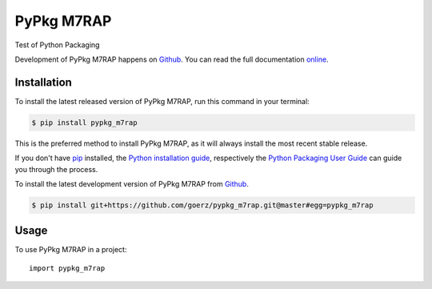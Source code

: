 ===========
PyPkg M7RAP
===========

.. image:: https://img.shields.io/badge/github-goerz/pypkg_m7rap-blue.svg
   :alt: Source code on Github
   :target: https://github.com/goerz/pypkg_m7rap
.. image:: https://img.shields.io/badge/docs-doctr-blue.svg
   :alt: Documentation
   :target: https://goerz.github.io/pypkg_m7rap/
.. image:: https://img.shields.io/pypi/v/pypkg_m7rap.svg
   :alt: PyPkg M7RAP on the Python Package Index
   :target: https://pypi.python.org/pypi/pypkg_m7rap
.. image:: https://img.shields.io/travis/goerz/pypkg_m7rap.svg
   :alt: Travis Continuous Integration
   :target: https://travis-ci.org/goerz/pypkg_m7rap
.. image:: https://ci.appveyor.com/api/projects/status/tpbh3orvub50ixtw?svg=true
   :alt: AppVeyor Continuous Integration
   :target: https://ci.appveyor.com/project/goerz/pypkg_m7rap
.. image:: https://img.shields.io/coveralls/github/goerz/pypkg_m7rap/master.svg
   :alt: Coveralls
   :target: https://coveralls.io/github/goerz/pypkg_m7rap?branch=master
.. image:: https://img.shields.io/badge/License-MIT-green.svg
   :alt: MIT License
   :target: https://opensource.org/licenses/MIT

Test of Python Packaging

Development of PyPkg M7RAP happens on `Github`_.
You can read the full documentation online_.

.. _online: https://goerz.github.io/pypkg_m7rap/


Installation
------------
To install the latest released version of PyPkg M7RAP, run this command in your terminal:

.. code-block:: console

    $ pip install pypkg_m7rap

This is the preferred method to install PyPkg M7RAP, as it will always install the most recent stable release.

If you don't have `pip`_ installed, the `Python installation guide`_, respectively the `Python Packaging User Guide`_  can guide
you through the process.

.. _pip: https://pip.pypa.io
.. _Python installation guide: http://docs.python-guide.org/en/latest/starting/installation/
.. _Python Packaging User Guide: https://packaging.python.org/tutorials/installing-packages/


To install the latest development version of PyPkg M7RAP from `Github`_.

.. code-block:: console

    $ pip install git+https://github.com/goerz/pypkg_m7rap.git@master#egg=pypkg_m7rap



.. _Github: https://github.com/goerz/pypkg_m7rap

Usage
-----

To use PyPkg M7RAP in a project::

    import pypkg_m7rap
